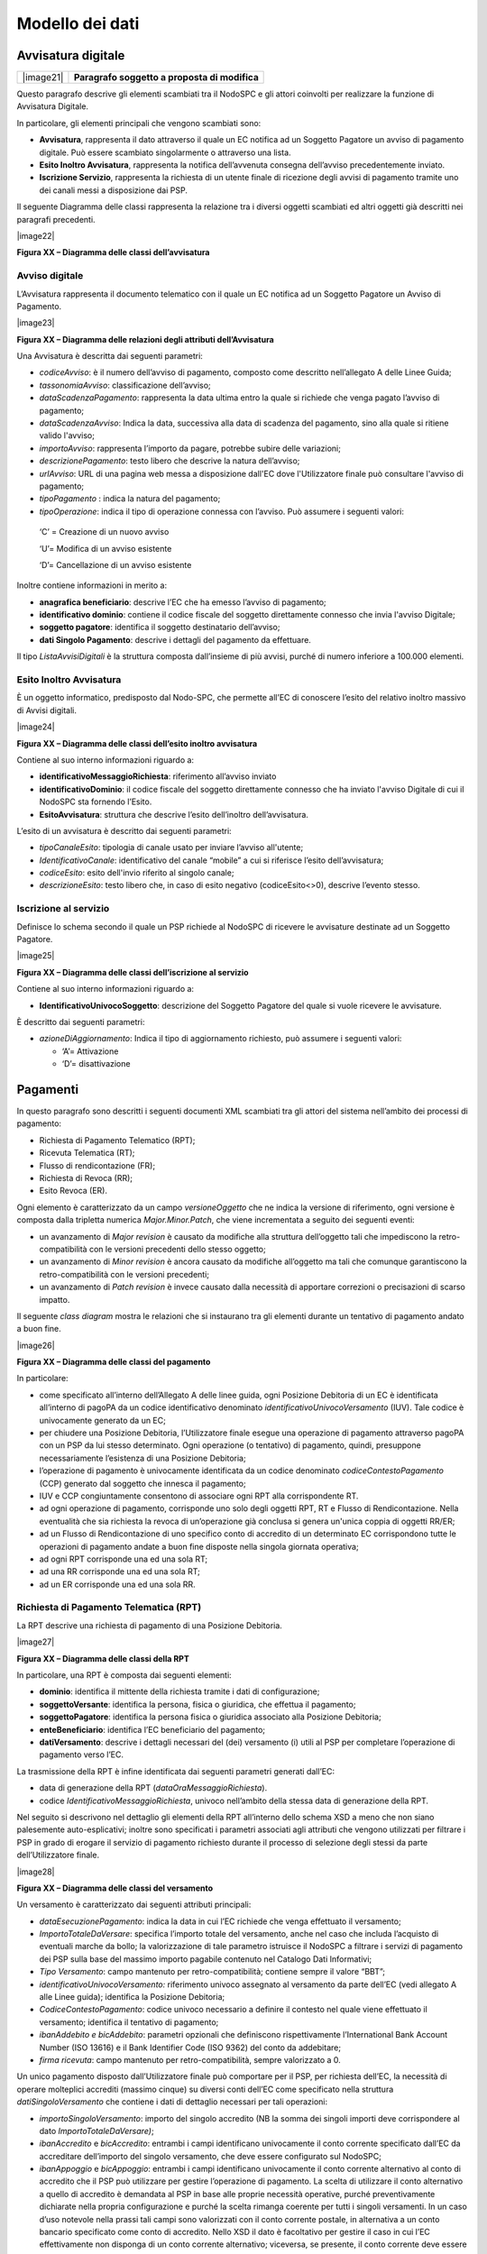 
Modello dei dati
=================

Avvisatura digitale
-------------------

+-----------+-----------------------------------------------+
| |image21| | **Paragrafo soggetto a proposta di modifica** |
+-----------+-----------------------------------------------+

Questo paragrafo descrive gli elementi scambiati tra il NodoSPC e gli attori coinvolti per realizzare la funzione di Avvisatura Digitale.

In particolare, gli elementi principali che vengono scambiati sono:

-  **Avvisatura**, rappresenta il dato attraverso il quale un EC notifica ad un Soggetto Pagatore un avviso di pagamento digitale. Può essere
   scambiato singolarmente o attraverso una lista.

-  **Esito Inoltro Avvisatura**, rappresenta la notifica dell’avvenuta consegna dell’avviso precedentemente inviato.

-  **Iscrizione Servizio**, rappresenta la richiesta di un utente finale di ricezione degli avvisi di pagamento tramite uno dei canali messi a
   disposizione dai PSP.

Il seguente Diagramma delle classi rappresenta la relazione tra i diversi oggetti scambiati ed altri oggetti già descritti nei paragrafi precedenti.

|image22|

**Figura XX – Diagramma delle classi dell’avvisatura**

Avviso digitale
~~~~~~~~~~~~~~~

L’Avvisatura rappresenta il documento telematico con il quale un EC notifica ad un Soggetto Pagatore un Avviso di Pagamento.

|image23|

**Figura XX – Diagramma delle relazioni degli attributi dell’Avvisatura**

Una Avvisatura è descritta dai seguenti parametri:

-  *codiceAvviso*: è il numero dell’avviso di pagamento, composto come descritto nell’allegato A delle Linee Guida;

-  *tassonomiaAvviso*: classificazione dell’avviso;

-  *dataScadenzaPagamento*: rappresenta la data ultima entro la quale si richiede che venga pagato l’avviso di pagamento;

-  *dataScadenzaAvviso*: Indica la data, successiva alla data di scadenza del pagamento, sino alla quale si ritiene valido l'avviso;

-  *importoAvviso*: rappresenta l’importo da pagare, potrebbe subire delle variazioni;

-  *descrizionePagamento*: testo libero che descrive la natura dell’avviso;

-  *urlAvviso*: URL di una pagina web messa a disposizione dall'EC dove l'Utilizzatore finale può consultare l'avviso di pagamento;

-  *tipoPagamento* : indica la natura del pagamento;

-  *tipoOperazione*: indica il tipo di operazione connessa con l’avviso. Può assumere i seguenti valori:

..

   ‘C’ = Creazione di un nuovo avviso

   ‘U’= Modifica di un avviso esistente

   ‘D’= Cancellazione di un avviso esistente

Inoltre contiene informazioni in merito a:

-  **anagrafica beneficiario**: descrive l’EC che ha emesso l’avviso di pagamento;

-  **identificativo dominio**: contiene il codice fiscale del soggetto direttamente connesso che invia l'avviso Digitale;

-  **soggetto pagatore**: identifica il soggetto destinatario dell’avviso;

-  **dati Singolo Pagamento**: descrive i dettagli del pagamento da effettuare.

Il tipo *ListaAvvisiDigitali* è la struttura composta dall’insieme di più avvisi, purché di numero inferiore a 100.000 elementi.

Esito Inoltro Avvisatura
~~~~~~~~~~~~~~~~~~~~~~~~

È un oggetto informatico, predisposto dal Nodo-SPC, che permette all’EC di conoscere l’esito del relativo inoltro massivo di Avvisi digitali.

|image24|

**Figura XX – Diagramma delle classi dell’esito inoltro avvisatura**

Contiene al suo interno informazioni riguardo a:

-  **identificativoMessaggioRichiesta**: riferimento all’avviso inviato

-  **identificativoDominio**: il codice fiscale del soggetto direttamente connesso che ha inviato l'avviso Digitale di cui il NodoSPC sta fornendo
   l’Esito.

-  **EsitoAvvisatura**: struttura che descrive l’esito dell’inoltro dell’avvisatura.

L’esito di un avvisatura è descritto dai seguenti parametri:

-  *tipoCanaleEsito*: tipologia di canale usato per inviare l’avviso all'utente;

-  *IdentificativoCanale*: identificativo del canale “mobile” a cui si riferisce l’esito dell’avvisatura;

-  *codiceEsito*: esito dell'invio riferito al singolo canale;

-  *descrizioneEsito*: testo libero che, in caso di esito negativo (codiceEsito<>0), descrive l’evento stesso.

Iscrizione al servizio
~~~~~~~~~~~~~~~~~~~~~~

Definisce lo schema secondo il quale un PSP richiede al NodoSPC di ricevere le avvisature destinate ad un Soggetto Pagatore.

|image25|

**Figura XX – Diagramma delle classi dell’iscrizione al servizio**

Contiene al suo interno informazioni riguardo a:

-  **IdentificativoUnivocoSoggetto**: descrizione del Soggetto Pagatore del quale si vuole ricevere le avvisature.

È descritto dai seguenti parametri:

-  *azioneDiAggiornamento*: Indica il tipo di aggiornamento richiesto, può assumere i seguenti valori:

   -  ‘A’= Attivazione

   -  ‘D’= disattivazione

Pagamenti
----------

In questo paragrafo sono descritti i seguenti documenti XML scambiati tra gli attori del sistema nell’ambito dei processi di pagamento:

-  Richiesta di Pagamento Telematico (RPT);

-  Ricevuta Telematica (RT);

-  Flusso di rendicontazione (FR);

-  Richiesta di Revoca (RR);

-  Esito Revoca (ER).

Ogni elemento è caratterizzato da un campo *versioneOggetto* che ne indica la versione di riferimento, ogni versione è composta dalla tripletta
numerica *Major.Minor.Patch*, che viene incrementata a seguito dei seguenti eventi:

-  un avanzamento di *Major revision* è causato da modifiche alla struttura dell’oggetto tali che impediscono la retro-compatibilità con le versioni
   precedenti dello stesso oggetto;

-  un avanzamento di *Minor revision* è ancora causato da modifiche all’oggetto ma tali che comunque garantiscono la retro-compatibilità con le
   versioni precedenti;

-  un avanzamento di *Patch revision* è invece causato dalla necessità di apportare correzioni o precisazioni di scarso impatto.

Il seguente *class diagram* mostra le relazioni che si instaurano tra gli elementi durante un tentativo di pagamento andato a buon fine.

|image26|

**Figura XX – Diagramma delle classi del pagamento**

In particolare:

-  come specificato all’interno dell’Allegato A delle linee guida, ogni Posizione Debitoria di un EC è identificata all’interno di pagoPA da un codice
   identificativo denominato *identificativoUnivocoVersamento* (IUV). Tale codice è univocamente generato da un EC;

-  per chiudere una Posizione Debitoria, l’Utilizzatore finale esegue una operazione di pagamento attraverso pagoPA con un PSP da lui stesso
   determinato. Ogni operazione (o tentativo) di pagamento, quindi, presuppone necessariamente l’esistenza di una Posizione Debitoria;

-  l’operazione di pagamento è univocamente identificata da un codice denominato *codiceContestoPagamento* (CCP) generato dal soggetto che innesca il
   pagamento;

-  IUV e CCP congiuntamente consentono di associare ogni RPT alla corrispondente RT.

-  ad ogni operazione di pagamento, corrisponde uno solo degli oggetti RPT, RT e Flusso di Rendicontazione. Nella eventualità che sia richiesta la
   revoca di un’operazione già conclusa si genera un'unica coppia di oggetti RR/ER;

-  ad un Flusso di Rendicontazione di uno specifico conto di accredito di un determinato EC corrispondono tutte le operazioni di pagamento andate a
   buon fine disposte nella singola giornata operativa;

-  ad ogni RPT corrisponde una ed una sola RT;

-  ad una RR corrisponde una ed una sola RT;

-  ad un ER corrisponde una ed una sola RR.

Richiesta di Pagamento Telematica (RPT)
~~~~~~~~~~~~~~~~~~~~~~~~~~~~~~~~~~~~~~~

La RPT descrive una richiesta di pagamento di una Posizione Debitoria.

|image27|

**Figura XX – Diagramma delle classi della RPT**

In particolare, una RPT è composta dai seguenti elementi:

-  **dominio**: identifica il mittente della richiesta tramite i dati di configurazione;

-  **soggettoVersante**: identifica la persona, fisica o giuridica, che effettua il pagamento;

-  **soggettoPagatore**: identifica la persona fisica o giuridica associato alla Posizione Debitoria;

-  **enteBeneficiario**: identifica l’EC beneficiario del pagamento;

-  **datiVersamento**: descrive i dettagli necessari del (dei) versamento (i) utili al PSP per completare l’operazione di pagamento verso l’EC.

La trasmissione della RPT è infine identificata dai seguenti parametri generati dall’EC:

-  data di generazione della RPT (*dataOraMessaggioRichiesta*).

-  codice *IdentificativoMessaggioRichiesta*, univoco nell’ambito della stessa data di generazione della RPT.

Nel seguito si descrivono nel dettaglio gli elementi della RPT all’interno dello schema XSD a meno che non siano palesemente auto-esplicativi; inoltre
sono specificati i parametri associati agli attributi che vengono utilizzati per filtrare i PSP in grado di erogare il servizio di pagamento richiesto
durante il processo di selezione degli stessi da parte dell’Utilizzatore finale.

|image28|

**Figura XX – Diagramma delle classi del versamento**

Un versamento è caratterizzato dai seguenti attributi principali:

-  *dataEsecuzionePagamento*: indica la data in cui l’EC richiede che venga effettuato il versamento;

-  *ImportoTotaleDaVersare*: specifica l’importo totale del versamento, anche nel caso che includa l’acquisto di eventuali marche da bollo; la
   valorizzazione di tale parametro istruisce il NodoSPC a filtrare i servizi di pagamento dei PSP sulla base del massimo importo pagabile contenuto
   nel Catalogo Dati Informativi;

-  *Tipo Versamento*: campo mantenuto per retro-compatibilità; contiene sempre il valore “BBT”;

-  *identificativoUnivocoVersamento:* riferimento univoco assegnato al versamento da parte dell’EC (vedi allegato A alle Linee guida); identifica la
   Posizione Debitoria;

-  *CodiceContestoPagamento*: codice univoco necessario a definire il contesto nel quale viene effettuato il versamento; identifica il tentativo di
   pagamento;

-  *ibanAddebito e bicAddebito*: parametri opzionali che definiscono rispettivamente l’International Bank Account Number (ISO 13616) e il Bank
   Identifier Code (ISO 9362) del conto da addebitare;

-  *firma ricevuta*: campo mantenuto per retro-compatibilità, sempre valorizzato a 0.

Un unico pagamento disposto dall’Utilizzatore finale può comportare per il PSP, per richiesta dell’EC, la necessità di operare molteplici accrediti
(massimo cinque) su diversi conti dell’EC come specificato nella struttura *datiSingoloVersamento* che contiene i dati di dettaglio necessari per tali
operazioni:

-  *importoSingoloVersamento*: importo del singolo accredito (NB la somma dei singoli importi deve corrispondere al dato *ImportoTotaleDaVersare)*;

-  *ibanAccredito* e *bicAccredito*: entrambi i campi identificano univocamente il conto corrente specificato dall’EC da accreditare dell’importo del
   singolo versamento, che deve essere configurato sul NodoSPC;

-  *ibanAppoggio* e *bicAppoggio*: entrambi i campi identificano univocamente il conto corrente alternativo al conto di accredito che il PSP può
   utilizzare per gestire l’operazione di pagamento. La scelta di utilizzare il conto alternativo a quello di accredito è demandata al PSP in base
   alle proprie necessità operative, purché preventivamente dichiarate nella propria configurazione e purché la scelta rimanga coerente per tutti i
   singoli versamenti. In un caso d’uso notevole nella prassi tali campi sono valorizzati con il conto corrente postale, in alternativa a un conto
   bancario specificato come conto di accredito. Nello XSD il dato è facoltativo per gestire il caso in cui l’EC effettivamente non disponga di un
   conto corrente alternativo; viceversa, se presente, il conto corrente deve essere configurato sul NodoSPC;

-  *causaleVersamento*: rappresenta la descrizione estesa della causale del versamento che deve essere conforme a quanto indicato nella Sezione I
   dell’Allegato A alle Linee guida;

-  *datiSpecificiRiscossione*: rappresenta l’indicazione dell’imputazione della specifica entrata per esporre la natura contabile del pagamento,
   specificando il tipo e codice contabilità.

Richiesta di acquisto Marca da Bollo Digitale
~~~~~~~~~~~~~~~~~~~~~~~~~~~~~~~~~~~~~~~~~~~~~

L’EC può consentire all’Utilizzatore finale, con un unico versamento, il contestuale acquisto di uno o più Marche da bollo digitali, con le modalità
previste dall’Agenzia per le Entrate. A tal fine è necessario che almeno un singolo versamento contenga i seguenti campi:

-  *tipoBollo*: contiene uno dei tipi di Marca da Bollo Digitale per i quali l’Agenzia per le Entrate consente l’acquisto tramite pagoPA. A ogni tipo
   di bollo è associato un costo che deve essere coerente con il valore del campo *importoSingoloVersamento*;

-  *hashDocumento*: contiene l’impronta informatica (*digest*) del documento digitale a cui è associata la Marca da Bollo Digitale. L’algoritmo di
   *hash* da utilizzare per produrre l’impronta è lo SHA-256. La stringa di 256 bit (32 ottetti) risultato di tale algoritmo deve essere convertita in
   base64;

-  *provinciaResidenza*: sigla automobilistica della provincia di residenza del soggetto pagatore.

La valorizzazione della presente struttura dati istruisce il NodoSPC a rendere disponibili all’Utilizzatore finale, durante il processo di selezione
dei PSP, quelli convenzionati con l’Agenzia delle Entrate per l’acquisto della Marca da Bollo Digitale (sistema @e.bollo).

Ricevuta Telematica (RT)
~~~~~~~~~~~~~~~~~~~~~~~~

La RT restituisce all’EC il documento che conclude il flusso innescato da una richiesta di pagamento (RPT) ed attesta, qualora l’esito sia positivo,
l’esecuzione del versamento e la chiusura della Posizione Debitoria.

|image29|

**Figura XX – Diagramma delle classi della RT**

Questi sono i principali elementi:

-  **dominio**: identifica il mittente della richiesta tramite i dati di configurazione;

-  **soggettoVersante**: identifica la persona fisica o giuridica che effettua le operazioni di versamento;

-  **soggettoPagatore**: identifica la persona fisica o giuridica a cui è intestata la posizione debitoria;

-  **istitutoAttestante**: descrive il Prestatore di Servizi di Pagamento utilizzato per le operazioni

-  **enteBeneficiario**: identifica l’EC destinatario del pagamento l’EC che richiesto l’acquisto della Marca da Bollo Digitale;

-  **datiPagamento**: descrive il dettaglio del pagamento effettuato (con esito).

La trasmissione della RT è infine identificata dai seguenti parametri generati dal PSP:

-  *dataOraMessaggioRicevuta*: indica la data e l’ora del pagamento, liberatoria per l’Utilizzatore finale. Corrisponde con la data e ora del
   pagamento indicata dal PSP nell’attestazione.

-  *riferimentoMessaggioRichiesta*: nella generazione di una RT il PSP deve settare tale campo in modo che sia identico al campo
   *identificativoMessaggioRichiest*\ a della univoca RPT di riferimento.

Richiesta di revoca (RR)
~~~~~~~~~~~~~~~~~~~~~~~~

La RR contiene tutte le informazioni necessarie per gestire sia la revoca che lo storno di un pagamento, definiti in sezione II.

|image30|

**Figura XX – Diagramma delle classi della Richiesta di Revoca**

In particolare, la RR è composta dai seguenti elementi:

-  **dominio**: identifica il mittente della richiesta tramite i dati di configurazione;

-  **soggettoVersante**: identifica la persona fisica o giuridica che ha effettuato le operazioni di versamento;

-  **soggettoPagatore**: identifica la persona fisica o giuridica a cui è riferita la Posizione Debitoria di cui è richiesto il *rollback*;

-  **istitutoAttestante**: descrive il Prestatore di Servizi di Pagamento che ha emesso a RT e che ne richiede la revoca;

-  **datiRevoca**: descrive il dettaglio dell’operazione di revoca.

Esito Della Revoca (ER)
~~~~~~~~~~~~~~~~~~~~~~~

La ER descrive l’esito di una RR di un pagamento effettuato.

|C:\Users\mogi\AppData\Local\Microsoft\Windows\INetCache\Content.Outlook\2QI8WBLX\cd_ES.png|

**Figura XX – Diagramma delle classi dell’Esito della Revoca**

In particolare la ER è composta dai seguenti elementi:

-  **dominio**: identifica il mittente della richiesta tramite i dati di configurazione;

-  **soggettoVersante**: identifica la persona fisica o giuridica che ha effettuato le operazioni di versamento;

-  **soggettoPagatore**: identifica la persona fisica o giuridica a cui è riferita la Posizione Debitoria di cui è richiesto il *rollback*;

-  **istitutoAttestante**: descrive il Prestatore di Servizi di Pagamento che ha emesso a RT e che ne richiede la revoca;

-  **datiRevoca**: descrive il dettaglio dell’operazione di revoca.

-  **riferimento**: insieme dei campi che identificano la RR effettuata.

Flusso di rendicontazione (FR)
~~~~~~~~~~~~~~~~~~~~~~~~~~~~~~

Il FR referenzia i singoli pagamenti accreditati tramite bonifico cumulativo di un conto corrente dell’EC, conformemente a quanto stabilito
nell’Allegato A delle Linee Guida.

Le informazioni che devono essere messe a disposizione dell'EC sono organizzate in flussi omogenei di dati e devono essere rese disponibili ai
soggetti interessati a cura del PSP che ha effettuato l’operazione di accredito. Il FR deve essere reso disponibile all’EC nella giornata successiva a
quella durante la quale è stato disposto il bonifico (D+2).

|image32|

**Figura XX – Diagramma delle classi del Flusso di Rendicontazione**

In particolare, il FR è identificato dai seguenti parametri:

-  *identificativoFlusso*: riferimento al componente <idFlusso> della causale del SEPA Credit Transfer di Riversamento (dato “Unstructured Remittance
   Information” – attributo AT-05)

-  *identificativoUnivocoRegolamento*: identificativo assegnato dal PSP all’operazione di trasferimento fondi, che può alternativamente essere così
   valorizzato:

   -  Transaction Reference Number (TRN, attributo AT-43 Originator Bank’s Reference), qualora il PSP, al momento della generazione del flusso di
      riversamento, disponga di tale dato;

   -  EndToEndId (attributo AT-41 Originator’s Reference): identificativo univoco assegnato dal PSP, nel caso in cui al momento della generazione del
      flusso di riversamento non sia disponibile il TRN;

-  *istitutoMittente*: struttura che identifica il PSP mittente che genera il FR;

-  *istitutoRicevente*: identifica l’EC destinatario del flusso;

-  *datiSingoloPagamento*: struttura che riporta la distinta dei versamenti cumulati all’interno del flusso SCT; ciascun versamento viene messo in
   relazione con i seguenti elementi:

   -  la Posizione Debitoria, attraverso l’\ *identificativoUnivocoVersamento* (IUV);

   -  le RT prodotte dal PSP, attraverso l’\ *identificativoUnivocoRiscossione* (IUR) ed eventualmente l’\ *indiceDatiSingoloPagamento* che specifica
      l’indice (numero d’ordine) nella lista di versamenti all’interno della RT.

.. _giornale-degli-eventi-1:

Giornale degli eventi
---------------------

Il Giornale degli Eventi (GDE) ha l’obiettivo di consentire la tracciabilità di ogni operazione di pagamento (andata a buon fine o abortita) per il
tramite del NodoSPC.

L'operazione di pagamento si sviluppa mediante la cooperazione applicativa tra sistemi diversi degli EC, del NodoSPC e dei PSP. È quindi necessario,
per ricostruire il processo complessivo, che ognuno dei sistemi interessati dal pagamento telematico si doti di funzioni specifiche per registrare in
modo standardizzato i passaggi principali del trattamento dell'operazione di pagamento. Gli eventi di ingresso e di uscita dal sistema, ovvero le
attività che comportano l’attraversamento di una interfaccia, sono punti cardine da tracciare obbligatoriamente. Sul Giornale degli Eventi si devono
altresì annotare i cambi di stato intermedi significativi per il sistema pagoPA.

Le tracce registrate dai singoli sistemi, in caso di richiesta di verifica, devono poter essere tempestivamente estratte, inviate al Tavolo Operativo
presidiato dal NodoSPC in modo da essere confrontate con le analoghe informazioni prodotte da tutti i sistemi di collaborazione coinvolti
nell’operazione in esame.

Ai fini del confronto sono state individuate tre aree di interesse da monitorare per poter tracciare un pagamento e risolvere eventuali anomalie:

-  i messaggi scambiati tramite le interfacce esterne (SOAP/http/SFTP);

-  gli oggetti scambiati durante un pagamento (RPT, RT, ecc.);

-  le operazioni interne più significative (rappresentate nei capitoli successivi all’interno della presente sezione dalle operazioni associate e
   descritte per i diversi attori).

Nella tabella **Tabella** sottostante sono indicate le informazioni e le specifiche di rappresentazione dei dati che i soggetti appartenenti al
Dominio sono tenuti a fornire per le verifiche di cui sopra. Questi dati sono altresì le informazioni "minime" da archiviare nel Giornale degli
Eventi. Tali informazioni devono essere memorizzate presso le strutture che scambiano le informazioni (EC, PSP, Intermediari tecnologici, NodoSPC) e
devono essere accessibili a richiesta, nei formati che saranno concordati.

+------------------------+------------------------+------------------------+------------------------+------------------------+------------------------+
| Dato                   | Liv                    | Genere                 | Occ                    | Len                    | Contenuto              |
+========================+========================+========================+========================+========================+========================+
|    dataOraEvento       | 1                      | an                     | 1..1                   | 19                     | Indica la data e l’ora |
|                        |                        |                        |                        |                        | dell’evento secondo il |
|                        |                        |                        |                        |                        | formato ISO 8601, alla |
|                        |                        |                        |                        |                        | risoluzione del        |
|                        |                        |                        |                        |                        | millisecondo e sempre  |
|                        |                        |                        |                        |                        | riferito al GMT.       |
|                        |                        |                        |                        |                        | Formato                |
|                        |                        |                        |                        |                        |                        |
|                        |                        |                        |                        |                        | **[YYYY]-[MM]-[DD]T[hh |
|                        |                        |                        |                        |                        | ]:[mm]:[ss.sss]**      |
+------------------------+------------------------+------------------------+------------------------+------------------------+------------------------+
|    identificativoDomin | 1                      | an                     | 1..1                   | 1..35                  | Campo alfanumerico     |
| io                     |                        |                        |                        |                        | contenente il codice   |
|                        |                        |                        |                        |                        | fiscale dell’EC che    |
|                        |                        |                        |                        |                        | invia la richiesta di  |
|                        |                        |                        |                        |                        | pagamento.             |
+------------------------+------------------------+------------------------+------------------------+------------------------+------------------------+
|    identificativoUnivo | 1                      | an                     | 1..1                   | 1..35                  | Riferimento univoco    |
| coVersamento           |                        |                        |                        |                        | assegnato al pagamento |
|                        |                        |                        |                        |                        | dall’ente beneficiario |
|                        |                        |                        |                        |                        | e presente nel         |
|                        |                        |                        |                        |                        | messaggio che ha       |
|                        |                        |                        |                        |                        | originato l’evento.    |
+------------------------+------------------------+------------------------+------------------------+------------------------+------------------------+
|    codiceContestoPagam | 1                      | an                     | 1..1                   | 1..35                  | Codice univoco         |
| ento                   |                        |                        |                        |                        | necessario a definire  |
|                        |                        |                        |                        |                        | il contesto nel quale  |
|                        |                        |                        |                        |                        | viene effettuato il    |
|                        |                        |                        |                        |                        | versamento presente    |
|                        |                        |                        |                        |                        | nel messaggio che ha   |
|                        |                        |                        |                        |                        | originato l’evento.    |
+------------------------+------------------------+------------------------+------------------------+------------------------+------------------------+
|    identificativoPrest | 1                      | an                     | 1..1                   | 1..35                  | identificativo del PSP |
| atoreServiziPagamento  |                        |                        |                        |                        | univoco nel Dominio    |
|                        |                        |                        |                        |                        | scelto                 |
|                        |                        |                        |                        |                        | dall’utilizzatore      |
|                        |                        |                        |                        |                        | finale e/o dall’EC     |
+------------------------+------------------------+------------------------+------------------------+------------------------+------------------------+
|    tipoVersamento      | 1                      | an                     | 0..1                   | 1..35                  | Forma tecnica di       |
|                        |                        |                        |                        |                        | pagamento presente nel |
|                        |                        |                        |                        |                        | messaggio che ha       |
|                        |                        |                        |                        |                        | originato l’evento.    |
+------------------------+------------------------+------------------------+------------------------+------------------------+------------------------+
|    componente          | 1                      | an                     | 1..1                   | 1..35                  | Sistema o sottosistema |
|                        |                        |                        |                        |                        | che ha generato        |
|                        |                        |                        |                        |                        | l’evento (es. FESP,    |
|                        |                        |                        |                        |                        | WFESP)                 |
+------------------------+------------------------+------------------------+------------------------+------------------------+------------------------+
|    categoriaEvento     | 1                      | an                     | 1..1                   | 1..35                  | INTERNO/INTERFACCIA,   |
|                        |                        |                        |                        |                        | indica se l'evento     |
|                        |                        |                        |                        |                        | tracciato è relativo   |
|                        |                        |                        |                        |                        | un'operazione di       |
|                        |                        |                        |                        |                        | interfaccia con altri  |
|                        |                        |                        |                        |                        | sistemi oppure se      |
|                        |                        |                        |                        |                        | rappresenta            |
|                        |                        |                        |                        |                        | un'operazione interna  |
|                        |                        |                        |                        |                        | (es. cambio di stato)  |
|                        |                        |                        |                        |                        | al proprio sistema     |
+------------------------+------------------------+------------------------+------------------------+------------------------+------------------------+
|    tipoEvento          | 1                      | an                     | 1..1                   | 1..35                  | Identificativo del     |
|                        |                        |                        |                        |                        | tipo di evento. Nel    |
|                        |                        |                        |                        |                        | caso di interazioni    |
|                        |                        |                        |                        |                        | SOAP è il nome del     |
|                        |                        |                        |                        |                        | metodo SOAP.           |
+------------------------+------------------------+------------------------+------------------------+------------------------+------------------------+
|    sottoTipoEvento     | 1                      | an                     | 1..1                   | 1..35                  | Nel caso di            |
|                        |                        |                        |                        |                        | interazioni SOAP       |
|                        |                        |                        |                        |                        | sincrone assume i      |
|                        |                        |                        |                        |                        | valori req/rsp per     |
|                        |                        |                        |                        |                        | indicare               |
|                        |                        |                        |                        |                        | rispettivamente SOAP   |
|                        |                        |                        |                        |                        | *Request* e SOAP       |
|                        |                        |                        |                        |                        | *Response*.            |
+------------------------+------------------------+------------------------+------------------------+------------------------+------------------------+
|    identificativoFruit | 1                      | an                     | 1..1                   | 1..35                  | Nel caso di eventi di  |
| ore                    |                        |                        |                        |                        | tipo INTERFACCIA si    |
|                        |                        |                        |                        |                        | deve utilizzare        |
|                        |                        |                        |                        |                        | l’Identificativo del   |
|                        |                        |                        |                        |                        | sistema del Soggetto   |
|                        |                        |                        |                        |                        | richiedente            |
|                        |                        |                        |                        |                        | nell’ambito del        |
|                        |                        |                        |                        |                        | Dominio.               |
|                        |                        |                        |                        |                        |                        |
|                        |                        |                        |                        |                        | (Es.                   |
|                        |                        |                        |                        |                        | *identificativoStazion |
|                        |                        |                        |                        |                        | eIntermediarioPA*      |
|                        |                        |                        |                        |                        | nel caso della         |
|                        |                        |                        |                        |                        | *nodoInviaRPT*)        |
|                        |                        |                        |                        |                        |                        |
|                        |                        |                        |                        |                        | Nel caso di eventi di  |
|                        |                        |                        |                        |                        | tipo INTERNO, si può   |
|                        |                        |                        |                        |                        | utilizzare un nome di  |
|                        |                        |                        |                        |                        | componente o sotto     |
|                        |                        |                        |                        |                        | componente che genera  |
|                        |                        |                        |                        |                        | l’evento.              |
+------------------------+------------------------+------------------------+------------------------+------------------------+------------------------+
|    identificativoEroga | 1                      | an                     | 1..1                   | 1..35                  | Nel caso di eventi di  |
| tore                   |                        |                        |                        |                        | tipo INTERFACCIA si    |
|                        |                        |                        |                        |                        | deve utilizzare        |
|                        |                        |                        |                        |                        | l’Identificativo del   |
|                        |                        |                        |                        |                        | sistema del Soggetto   |
|                        |                        |                        |                        |                        | rispondente            |
|                        |                        |                        |                        |                        | nell’ambito del        |
|                        |                        |                        |                        |                        | Dominio.               |
|                        |                        |                        |                        |                        |                        |
|                        |                        |                        |                        |                        | (Es.                   |
|                        |                        |                        |                        |                        | “NodoDeiPagamentiSPC”  |
|                        |                        |                        |                        |                        | nel caso della         |
|                        |                        |                        |                        |                        | *nodoInviaRPT*)        |
|                        |                        |                        |                        |                        |                        |
|                        |                        |                        |                        |                        | Nel caso di eventi di  |
|                        |                        |                        |                        |                        | tipo INTERNO, si può   |
|                        |                        |                        |                        |                        | utilizzare un nome di  |
|                        |                        |                        |                        |                        | componente o sotto     |
|                        |                        |                        |                        |                        | componente che         |
|                        |                        |                        |                        |                        | processa l’evento. Per |
|                        |                        |                        |                        |                        | quest’ultima tipologia |
|                        |                        |                        |                        |                        | il valore può          |
|                        |                        |                        |                        |                        | coincidere con         |
|                        |                        |                        |                        |                        | l’\ *identificativoFru |
|                        |                        |                        |                        |                        | itore*,                |
|                        |                        |                        |                        |                        | qualora non vi sia un  |
|                        |                        |                        |                        |                        | componente che         |
|                        |                        |                        |                        |                        | risponde all’evento    |
|                        |                        |                        |                        |                        | stesso.                |
+------------------------+------------------------+------------------------+------------------------+------------------------+------------------------+
|    identificativoStazi | 1                      | an                     | 0..1                   | 1..35                  | identificativo della   |
| oneIntermediarioPA     |                        |                        |                        |                        | Stazione               |
|                        |                        |                        |                        |                        | dell’intermediario     |
|                        |                        |                        |                        |                        | dell’EC nel sistema    |
|                        |                        |                        |                        |                        | del NodoSPC, da cui è  |
|                        |                        |                        |                        |                        | transitata la RPT/RT.  |
+------------------------+------------------------+------------------------+------------------------+------------------------+------------------------+
|    canalePagamento     | 1                      | an                     | 0..1                   | 1..35                  | identificativo del     |
|                        |                        |                        |                        |                        | Canale del PSP nel     |
|                        |                        |                        |                        |                        | sistema del NodoSPC da |
|                        |                        |                        |                        |                        | cui è transitata/si    |
|                        |                        |                        |                        |                        | vuole far transitare   |
|                        |                        |                        |                        |                        | la RPT/RT.             |
+------------------------+------------------------+------------------------+------------------------+------------------------+------------------------+
|    parametriSpecificiI | 1                      | an                     | 0..1                   | 1..512                 | parametri specifici    |
| nterfaccia             |                        |                        |                        |                        | utilizzati             |
|                        |                        |                        |                        |                        | nell’interfaccia dal   |
|                        |                        |                        |                        |                        | PSP o dall’ECnel       |
|                        |                        |                        |                        |                        | modello di pagamento 1 |
|                        |                        |                        |                        |                        | o 3                    |
+------------------------+------------------------+------------------------+------------------------+------------------------+------------------------+
|    Esito               | 1                      | an                     | 0..1                   | 1..35                  | Campo opzionale in     |
|                        |                        |                        |                        |                        | base allo stato        |
|                        |                        |                        |                        |                        | dell’operazione al     |
|                        |                        |                        |                        |                        | momento della          |
|                        |                        |                        |                        |                        | registrazione          |
|                        |                        |                        |                        |                        | dell’evento.           |
|                        |                        |                        |                        |                        |                        |
|                        |                        |                        |                        |                        | **Obbligatorio nel     |
|                        |                        |                        |                        |                        | caso di richieste      |
|                        |                        |                        |                        |                        | SOAP.**                |
+------------------------+------------------------+------------------------+------------------------+------------------------+------------------------+

**Tabella** XX **- Informazioni "minime" da archiviare nel "Giornale degli Eventi "**

Il GDE dovrà contenere sia tutti gli eventi andati a buon fine, sia quelli abortiti fra cui quelli che hanno dato seguito ad un errore (evidenziando
la categoria dell’errore ricevuto).

Qualora alcune delle informazioni richieste non fossero disponibili per una data operazione, i corrispondenti campi dovranno essere comunque
valorizzati in uno dei due seguenti modi:

-  N/A: nel caso il valore del campo non sia applicabile al sistema pagoPA per l’operazione tracciata (es. *identificativoErogatore* per un evento
   interno);

-  UNKNOW, nel caso il campo sia applicabile, ma non sia stato possibile tracciare l’informazione richiesta.

Per quanto riguarda i PSP si precisa che deve essere sempre registrato, all’interno del Giornale degli Eventi, l’evento relativo alla generazione
della RT (indipendentemente dall’esito del relativo pagamento) così valorizzando i seguenti campi del giornale:

-  *categoriaEvento* a “INTERNO”;

-  *identificativoErogatore* a “GENERAZIONE-RT”.

Messaggi di errore
------------------

In caso di errori verificatisi nel colloquio tra i vari soggetti aderenti (EC e PSP) ed il NodoSPC, i relativi messaggi di errore vengono descritti
utilizzando la struttura **faultBean** mostrata nel seguente diagramma.

|https://www.plantuml.com/plantuml/img/LOv12eDG34JtEONxN49gwGKyGV2d4eZvaiHLyUxQebXdDJnumxIHvBbC2di6fOZcJOlcWycQ3w0Km1_eQk6ZzkbY8s3X65pcb6g0mIwaWDLb52DzNT8DdV89dtyZw_T4orRsFni0|

**Figura XX – Oggetto fauBean**

La struttura contiene i seguenti parametri:

-  *id*: identificativo del soggetto che emette l’errore, valorizzato con idDominio (nel caso di EC), identificativoPSP (nel caso di PSP) e da una
   costante “NodoDeiPagamentiSPC” nel caso di errore identificato da parte del NodoSPC;

-  *faultCode:* codice dell’errore, composto secondo il seguente formato:

..

   <erogatore>_<codice errore>

   Dove <erogatore> rappresenta il soggetto che ha emesso l’errore e può assumere i seguenti valori:

   PPT: errore emesso da NodoSPC;

   PAA: errore emesso da EC;

   CANALE: errore emesso da PSP.

-  *faultString*: specifica del codice dell’errore. Ogni soggetto emittente valorizza tale parametro sulla base delle indicazioni fornite nella
   tabella dei Codici di errore di seguito riportata.

-  *description:* descrizione aggiuntiva dell’errore impostata dal soggetto che emette l’errore. Nella emissione di un **faultCode** *PAA_SEMANTICA*
   (EC) o *CANALE_SEMANTICA* (PSP), i soggetti erogatori (EC o PSP) dovranno indicare nel presente dato lo specifico errore legato all’elaborazione
   dell’oggetto ricevuto. Nel caso in cui il NodoSPC trasmetta verso un soggetto un errore di Controparte con **faultCode** valorizzato, a seconda del
   caso, a *PPT_ERRORE_EMESSO_DA_PAA* o *PPT_CANALE_ERRORE,* il campo è valorizzato con l’errore emesso dalla Controparte.

-  *serial*: posizione dell’elemento nella lista a cui fa riferimento. Utile quando si fornisce un parametro in forma di vettore (ad esempio, nella
   primitiva **nodoInviaCarrelloRPT**). Nel caso in cui l'errore sia generato dall'EC o dal PSP, il dato riporta il valore del dato *faultBean.serial*
   impostato dall'EC o dal PSP;

-  *originalFaultCode:* codice dell’errore generato dalla Controparte. Non è presente se il soggetto che emette l’errore è il NodoSPC;

-  *originalFaultString:* specifica dell’errore generato dalla Controparte. Non è presente se il soggetto che emette l’errore è il NodoSPC;

-  *originalDescription*: descrizione aggiuntiva dell’errore generato dalla Controparte. Non è presente se il soggetto che emette l’errore è il
   NodoSPC.

La tabella sottostante riporta l’elenco dei codici di errore (*faultCode*) che i soggetti dovranno utilizzare al verificarsi delle condizioni di
errore (*faultString*).

+--------------------------------------------------------------------------+--------------------------------------------------------------------------+
| faultCode                                                                | faultString                                                              |
+==========================================================================+==========================================================================+
| *CANALE_AVVISO_DUPLICATO*                                                | Messaggio di *warning* per Avviso duplicato                              |
+--------------------------------------------------------------------------+--------------------------------------------------------------------------+
| *CANALE_BUSTA_ERRATA*                                                    | Messaggio dismesso                                                       |
+--------------------------------------------------------------------------+--------------------------------------------------------------------------+
| *CANALE_ER_DUPLICATA*                                                    | ER duplicata                                                             |
+--------------------------------------------------------------------------+--------------------------------------------------------------------------+
| *CANALE_FIRMA_SCONOSCIUTA*                                               | Messaggio dismesso                                                       |
+--------------------------------------------------------------------------+--------------------------------------------------------------------------+
| *CANALE_INDISPONIBILE*                                                   | Servizio non disponibile                                                 |
+--------------------------------------------------------------------------+--------------------------------------------------------------------------+
| *CANALE_RICHIEDENTE_ERRATO*                                              | Identificativo richiedente non valido                                    |
+--------------------------------------------------------------------------+--------------------------------------------------------------------------+
| *CANALE_RPT_DUPLICATA*                                                   | RPT duplicata.                                                           |
+--------------------------------------------------------------------------+--------------------------------------------------------------------------+
| *CANALE_RPT_RIFIUTATA*                                                   | RPT rifiutata                                                            |
+--------------------------------------------------------------------------+--------------------------------------------------------------------------+
| *CANALE_RPT_SCONOSCIUTA*                                                 | RPT sconosciuta                                                          |
+--------------------------------------------------------------------------+--------------------------------------------------------------------------+
| *CANALE_RT_NON_DISPONIBILE*                                              | RT non disponibile                                                       |
+--------------------------------------------------------------------------+--------------------------------------------------------------------------+
| *CANALE_RT_SCONOSCIUTA*                                                  | RT sconosciuta                                                           |
+--------------------------------------------------------------------------+--------------------------------------------------------------------------+
| *CANALE_SEMANTICA*                                                       | Errore semantico                                                         |
+--------------------------------------------------------------------------+--------------------------------------------------------------------------+
| *CANALE_SINTASSI_EXTRAXSD*                                               | Errore di sintassi extra XSD                                             |
+--------------------------------------------------------------------------+--------------------------------------------------------------------------+
| *CANALE_SINTASSI_XSD*                                                    | Errore di sintassi XSD                                                   |
+--------------------------------------------------------------------------+--------------------------------------------------------------------------+
| *CANALE_SYSTEM_ERROR*                                                    | Errore generico                                                          |
+--------------------------------------------------------------------------+--------------------------------------------------------------------------+
| *PAA_ATTIVA_RPT_IMPORTO_NON_VALIDO*                                      | L’importo del pagamento in attesa non è congruente con il dato indicato  |
|                                                                          | dal PSP                                                                  |
+--------------------------------------------------------------------------+--------------------------------------------------------------------------+
| *PAA_ER_DUPLICATA*                                                       | Esito Revoca duplicato                                                   |
+--------------------------------------------------------------------------+--------------------------------------------------------------------------+
| *PAA_ERRORE_FORMATO_BUSTA_FIRMATA*                                       | Formato busta di firma errato o non corrispondente al *tipoFirma*        |
+--------------------------------------------------------------------------+--------------------------------------------------------------------------+
| *PAA_FIRMA_ERRATA*                                                       | Errore di firma                                                          |
+--------------------------------------------------------------------------+--------------------------------------------------------------------------+
| *PAA_FIRMA_INDISPONIBILE*                                                | Impossibile firmare                                                      |
+--------------------------------------------------------------------------+--------------------------------------------------------------------------+
| *PAA_ID_DOMINIO_ERRATO*                                                  | La PAA non corrisponde al Dominio indicato                               |
+--------------------------------------------------------------------------+--------------------------------------------------------------------------+
| *PAA_ID_INTERMEDIARIO_ERRATO*                                            | Identificativo intermediario non corrispondente                          |
+--------------------------------------------------------------------------+--------------------------------------------------------------------------+
| *PAA_PAGAMENTO_ANNULLATO*                                                | Pagamento in attesa risulta annullato all’Ente Creditore                 |
+--------------------------------------------------------------------------+--------------------------------------------------------------------------+
| *PAA_PAGAMENTO_DUPLICATO*                                                | Pagamento in attesa risulta concluso all’Ente Creditore                  |
+--------------------------------------------------------------------------+--------------------------------------------------------------------------+
| *PAA_PAGAMENTO_IN_CORSO*                                                 | Pagamento in attesa risulta in corso all’Ente Creditore                  |
+--------------------------------------------------------------------------+--------------------------------------------------------------------------+
| *PAA_PAGAMENTO_SCADUTO*                                                  | Pagamento in attesa risulta scaduto all’Ente Creditore                   |
+--------------------------------------------------------------------------+--------------------------------------------------------------------------+
| *PAA_PAGAMENTO_SCONOSCIUTO*                                              | Pagamento in attesa risulta sconosciuto all’Ente Creditore               |
+--------------------------------------------------------------------------+--------------------------------------------------------------------------+
| *PAA_RPT_SCONOSCIUTA*                                                    | La RPT risulta sconosciuta                                               |
+--------------------------------------------------------------------------+--------------------------------------------------------------------------+
| *PAA_RT_DUPLICATA*                                                       | La RT è già stata accettata                                              |
+--------------------------------------------------------------------------+--------------------------------------------------------------------------+
| *PAA_RT_SCONOSCIUTA*                                                     | RT sconosciuta                                                           |
+--------------------------------------------------------------------------+--------------------------------------------------------------------------+
| *PAA_SEMANTICA*                                                          | Errore semantico                                                         |
+--------------------------------------------------------------------------+--------------------------------------------------------------------------+
| *PAA_SINTASSI_EXTRAXSD*                                                  | Errore di sintassi extra XSD                                             |
+--------------------------------------------------------------------------+--------------------------------------------------------------------------+
| *PAA_SINTASSI_XSD*                                                       | Errore di sintassi XSD                                                   |
+--------------------------------------------------------------------------+--------------------------------------------------------------------------+
| *PAA_STAZIONE_INT_ERRATA*                                                | Stazione intermediario non corrispondente                                |
+--------------------------------------------------------------------------+--------------------------------------------------------------------------+
| *PAA_SYSTEM_ERROR*                                                       | Errore generico                                                          |
+--------------------------------------------------------------------------+--------------------------------------------------------------------------+
| *PAA_TIPOFIRMA_SCONOSCIUTO*                                              | Il campo *tipoFirma* non corrisponde ad alcun valore previsto            |
+--------------------------------------------------------------------------+--------------------------------------------------------------------------+
| *PPT_AUTENTICAZIONE*                                                     | Errore di autenticazione                                                 |
+--------------------------------------------------------------------------+--------------------------------------------------------------------------+
| *PPT_AUTORIZZAZIONE*                                                     | Il richiedente non ha i diritti per l’operazione                         |
+--------------------------------------------------------------------------+--------------------------------------------------------------------------+
| *PPT_CANALE_DISABILITATO*                                                | Canale conosciuto ma disabilitato da configurazione                      |
+--------------------------------------------------------------------------+--------------------------------------------------------------------------+
| *PPT_CANALE_ERR_PARAM_PAG_IMM*                                           | Parametri restituiti dal Canale per identificare il pagamento non        |
|                                                                          | corretti                                                                 |
+--------------------------------------------------------------------------+--------------------------------------------------------------------------+
| *PPT_CANALE_ERRORE*                                                      | Errore restituito dal Canale                                             |
+--------------------------------------------------------------------------+--------------------------------------------------------------------------+
| *PPT_CANALE_ERRORE_RESPONSE*                                             | La *response* ricevuta dal Canale è vuota o non corretta sintatticamente |
|                                                                          | o semanticamente                                                         |
+--------------------------------------------------------------------------+--------------------------------------------------------------------------+
| *PPT_CANALE_INDISPONIBILE*                                               | Nessun Canale utilizzabile e abilitato                                   |
+--------------------------------------------------------------------------+--------------------------------------------------------------------------+
| *PPT_CANALE_IRRAGGIUNGIBILE*                                             | Errore di connessione verso il Canale                                    |
+--------------------------------------------------------------------------+--------------------------------------------------------------------------+
| *PPT_CANALE_NONRISOLVIBILE*                                              | Il Canale non è specificato, e nessun Canale risulta utilizzabile        |
|                                                                          | secondo configurazione                                                   |
+--------------------------------------------------------------------------+--------------------------------------------------------------------------+
| *PPT_CANALE_SCONOSCIUTO*                                                 | Canale sconosciuto                                                       |
+--------------------------------------------------------------------------+--------------------------------------------------------------------------+
| *PPT_CANALE_SERVIZIO_NONATTIVO*                                          | Il servizio applicativo del Canale non è attivo                          |
+--------------------------------------------------------------------------+--------------------------------------------------------------------------+
| *PPT_CANALE_TIMEOUT*                                                     | *Timeout* risposta dal Canale                                            |
+--------------------------------------------------------------------------+--------------------------------------------------------------------------+
| *PPT_CODIFICA_PSP_SCONOSCIUTA*                                           | Valore di codificaInfrastruttura PSP non censito                         |
+--------------------------------------------------------------------------+--------------------------------------------------------------------------+
| *PPT_DOMINIO_DISABILITATO*                                               | Dominio disabilitato                                                     |
+--------------------------------------------------------------------------+--------------------------------------------------------------------------+
| *PPT_DOMINIO_SCONOSCIUTO*                                                | *IdentificativoDominio* sconosciuto                                      |
+--------------------------------------------------------------------------+--------------------------------------------------------------------------+
| *PPT_ERRORE_EMESSO_DA_PAA*                                               | Errore restituito dall’Ente Creditore                                    |
+--------------------------------------------------------------------------+--------------------------------------------------------------------------+
| *PPT_ERRORE_FORMATO_BUSTA_FIRMATA*                                       | Formato busta di firma errato o non corrispondente al *tipoFirma*        |
+--------------------------------------------------------------------------+--------------------------------------------------------------------------+
| *PPT_FIRMA_INDISPONIBILE*                                                | Impossibile firmare                                                      |
+--------------------------------------------------------------------------+--------------------------------------------------------------------------+
| *PPT_IBAN_NON_CENSITO*                                                   | Il codice IBAN indicato dall’Ente Creditore non è presente nella lista   |
|                                                                          | degli IBAN comunicati al sistema pagoPA                                  |
+--------------------------------------------------------------------------+--------------------------------------------------------------------------+
| *PPT_ID_CARRELLO_DUPLICATO*                                              | Identificativo Carrello RPT duplicato                                    |
+--------------------------------------------------------------------------+--------------------------------------------------------------------------+
| *PPT_ID_FLUSSO_SCONOSCIUTO*                                              | Identificativo flusso sconosciuto                                        |
+--------------------------------------------------------------------------+--------------------------------------------------------------------------+
| *PPT_ISCRIZIONE_NON_PRESENTE*                                            | Iscrizione non presente in archivio                                      |
+--------------------------------------------------------------------------+--------------------------------------------------------------------------+
| *PPT_OPER_NON_REVOCABILE*                                                | Operazione non revocabile                                                |
+--------------------------------------------------------------------------+--------------------------------------------------------------------------+
| *PPT_OPER_NON_STORNABILE*                                                | Operazione non stornabile                                                |
+--------------------------------------------------------------------------+--------------------------------------------------------------------------+
| *PPT_PSP_DISABILITATO*                                                   | PSP conosciuto ma disabilitato da configurazione                         |
+--------------------------------------------------------------------------+--------------------------------------------------------------------------+
| *PPT_PSP_SCONOSCIUTO*                                                    | PSP sconosciuto                                                          |
+--------------------------------------------------------------------------+--------------------------------------------------------------------------+
| *PPT_RPT_DUPLICATA*                                                      | RPT duplicata                                                            |
+--------------------------------------------------------------------------+--------------------------------------------------------------------------+
| *PPT_RPT_NON_INOLTRABILE*                                                | La RPT richiesta e fornita dalla PA non può essere inoltrata in quanto   |
|                                                                          | non corretta formalmente                                                 |
+--------------------------------------------------------------------------+--------------------------------------------------------------------------+
| *PPT_RPT_SCONOSCIUTA*                                                    | RPT sconosciuta                                                          |
+--------------------------------------------------------------------------+--------------------------------------------------------------------------+
| *PPT_RT_DUPLICATA*                                                       | La RT inviata dal PSP è già stata inviata (RT *push*)                    |
+--------------------------------------------------------------------------+--------------------------------------------------------------------------+
| *PPT_RT_NONDISPONIBILE*                                                  | RT non ancora pronta                                                     |
+--------------------------------------------------------------------------+--------------------------------------------------------------------------+
| *PPT_RT_SCONOSCIUTA*                                                     | RT sconosciuta                                                           |
+--------------------------------------------------------------------------+--------------------------------------------------------------------------+
| *PPT_SEMANTICA*                                                          | Errore semantico                                                         |
+--------------------------------------------------------------------------+--------------------------------------------------------------------------+
| *PPT_SINTASSI_EXTRAXSD*                                                  | Errore di sintassi extra XSD                                             |
+--------------------------------------------------------------------------+--------------------------------------------------------------------------+
| *PPT_SINTASSI_XSD*                                                       | Errore di sintassi XSD                                                   |
+--------------------------------------------------------------------------+--------------------------------------------------------------------------+
| *PPT_STAZIONE_INT_PA_DISABILITATA*                                       | Stazione disabilitata                                                    |
+--------------------------------------------------------------------------+--------------------------------------------------------------------------+
| *PPT_STAZIONE_INT_PA_IRRAGGIUNGIBILE*                                    | Errore di connessione verso la Stazione                                  |
+--------------------------------------------------------------------------+--------------------------------------------------------------------------+
| *PPT_STAZIONE_INT_PA_SCONOSCIUTA*                                        | *IdentificativoStazioneRichiedente* sconosciuto                          |
+--------------------------------------------------------------------------+--------------------------------------------------------------------------+
| *PPT_STAZIONE_INT_PA_SERVIZIO_NONATTIVO*                                 | Il Servizio Applicativo della Stazione non è attivo                      |
+--------------------------------------------------------------------------+--------------------------------------------------------------------------+
| *PPT_SUPERAMENTOSOGLIA*                                                  | Una qualche soglia fissata per PPT è temporaneamente superata e la       |
|                                                                          | richiesta è quindi rifiutata                                             |
+--------------------------------------------------------------------------+--------------------------------------------------------------------------+
| *PPT_SYSTEM_ERROR*                                                       | Errore generico                                                          |
+--------------------------------------------------------------------------+--------------------------------------------------------------------------+
| *PPT_TIPOFIRMA_SCONOSCIUTO*                                              | Il campo *tipoFirma* non corrisponde ad alcun valore previsto            |
+--------------------------------------------------------------------------+--------------------------------------------------------------------------+
| *PPT_ULTERIORE_ISCRIZIONE*                                               | Ulteriore iscrizione precedentemente censita                             |
+--------------------------------------------------------------------------+--------------------------------------------------------------------------+
| *PPT_WISP_SESSIONE_SCONOSCIUTA*                                          | La tripletta *idDominio*\ +\ *keyPA*\ +\ *keyWISP* non corrisponde ad    |
|                                                                          | alcuna sessione memorizzata nella componente WISP                        |
+--------------------------------------------------------------------------+--------------------------------------------------------------------------+
| *PPT_WISP_TIMEOUT_RECUPERO_SCELTA*                                       | La tripletta *idDominio*\ +\ *keyPA*\ +\ *keyWISP* è relativa ad una     |
|                                                                          | scelta effettuata scaduta                                                |
+--------------------------------------------------------------------------+--------------------------------------------------------------------------+

**Tabella** XX **– Codici di errore**

Configurazione
--------------

In questo paragrafo vengono descritte tutte le informazioni necessarie al NodoSPC per configurare opportunamente gli attori ad esso connessi, ovvero
EC e PSP.

Per la comunicazione di tali informazioni il NodoSPC mette a disposizione l’applicazione *web* Portale delle Adesioni. Per ulteriori dettagli
consultare la Sezione IV.

Ente Creditore
~~~~~~~~~~~~~~

L’oggetto Ente Creditore viene identificato nel sistema attraverso il proprio codice fiscale (campo *idDominio*) e caratterizzato dai seguenti
attributi:

-  Descrizione dell’erogazione dei servizi;

-  Dettaglio di eventuali servizi disponibili per pagamento spontaneo disposto presso il PSP;

-  Dettaglio dei conti correnti di accredito e di appoggio incasso utilizzati.

Il documento che raccoglie la porzione pubblica di tali informazioni che deve essere resa disponibile alle controparti è raccolta nel documento
Tabella delle Controparti che il NodoSPC rende disponibile tramite primitive SOAP descritte fra le funzioni ausiliarie.

|image34|

**Figura XX – Diagramma delle classi per la configurazione di un EC**

PSP
~~~

L’oggetto PSP viene identificato nel sistema (campo *identificativoPSP*) attraverso il codice BIC oppure da un codice formato dalla concatenazione
della stringa “ABI” con il valore del codice ABI del PSP. (La scelta fra i due identificativi deve essere compiuta dal PSP al momento della prima
configurazione e è irreversibile). Ogni PSP è caratterizzato dalle seguenti proprietà:

-  specifica sulla pubblicazione delle informazioni;

-  dettaglio dei servizi di pagamento attivati (canali).

|image35|

**Figura XX – Diagramma delle classi per la configurazione di un PSP**

Il documento che raccoglie la porzione pubblica di tali informazioni che deve essere resa disponibile alle controparti EC è raccolta nel documento
InformativaPSP che il NodoSPC rende disponibile tramite primitive SOAP descritte fra le funzioni ausiliarie.

Inoltre, per la configurazione delle modalità di pagamento nel sistema pagoPA, il PSP produce il documento Catalogo Dati Informativi, come riportato
nella sezione IV.

 Pubblicazione
~~~~~~~~~~~~~~

All’interno di questa struttura, il PSP specifica gli attributi comuni a tutti i servizi di pagamento che rende disponibili sul sistema:

-  *dataPubblicazione*: data e ora relativa all’invio dell’ultimo aggiornamento delle informazioni;

-  *dataInizioValidita*: data e ora di inizio validità delle informazioni;

-  *urlInformazioniPSP*: indirizzo di una pagina web gestita dal PSP rivolta all’Utilizzatore finale per la divulgazione di informazioni specifiche
   relative ai servizi di pagamento resi disponibili;

-  *LogoPSP*: logotipo del PSP;

-  *stornoPagamento*: *flag* che indica la capacità tecnica di gestire il processo di storno di un pagamento.

-  *marcaBolloDigitale*: *flag* che individua un PSP convenzionato con l’Agenzia delle Entrate come rivenditore della Marca da bollo digitale
   attraverso il sistema *@e.bollo*.

Canale
~~~~~~

La struttura raccoglie tutte le informazioni relative a un servizio di pagamento messo a disposizione dal PSP sul sistema pagoPA:

-  *identificativoIntermediario*: identificativo dell’Intermediario del PSP che fornisce lo specifico accesso (Canale) al PSP per l'erogazione del
   servizio. L'intermediario può coincidere con il PSP stesso;

-  *identificativoCanale*: identificativo del canale attraverso il quale viene effettuata la transazione;

-  *TipoVersamento*: codice che identifica il tipo di versamento utilizzato dal canale;

+----------------------------------+--------+------------------------------------------------------------------------------+
| Tipo Versamento                  | Codice | Descrizione                                                                  |
+==================================+========+==============================================================================+
| Pagamento con Carta              | CP     | Il PSP è abilitato a gestire pagamenti con carta di credito o debito         |
+----------------------------------+--------+------------------------------------------------------------------------------+
| Pagamento mediante MyBank        | OBEP   | Il PSP è abilitato a gestire pagamenti MyBank on line                        |
+----------------------------------+--------+------------------------------------------------------------------------------+
| Pagamento attivato presso il PSP | PO     | Il PSP è abilitato a gestire pagamenti interfacciando l’Utilizzatore finale. |
+----------------------------------+--------+------------------------------------------------------------------------------+
| Pagamento mediate Poste Italiane | BP     | Canale che identifica un canale on line gestito da Poste Italiane            |
+----------------------------------+--------+------------------------------------------------------------------------------+

..

   **Tabella XXX – Tipi di versamento**

-  *modelloPagamento*: codice che identifica il modello di pagamento gestito dal canale; i calori utilizzabili sono elencati nella seguente
   tabella\ **.**

+-------------------------------------------------+-------------------------------------------------+-------------------------------------------------+
| Modello di pagamento                            | Codice                                          | Descrizione                                     |
+=================================================+=================================================+=================================================+
| Processo di pagamento con re indirizzamento     | 0                                               | Il PSP è abilitato a gestire pagamenti          |
| on-line                                         |                                                 | inizializzati dalla primitiva *nodoInviaRPT*    |
+-------------------------------------------------+-------------------------------------------------+-------------------------------------------------+
| Processo di pagamento con re indirizzamento     | 1                                               | Il PSP è abilitato a gestire pagamenti          |
| on-line tramite carrello                        |                                                 | inizializzati dalla primitiva                   |
|                                                 |                                                 | *nodoInviaCarrelloRPT*                          |
+-------------------------------------------------+-------------------------------------------------+-------------------------------------------------+
| Processo di pagamento con autorizzazione        | 2                                               | Il PSP è abilitato a gestire pagamenti con      |
| gestita dal PSP                                 |                                                 | autorizzazione differita                        |
+-------------------------------------------------+-------------------------------------------------+-------------------------------------------------+
| Processo di pagamento attivato presso il PSP    | 4                                               | Il PSP è abilitato ad inizializzare un processo |
|                                                 |                                                 | di pagamento                                    |
+-------------------------------------------------+-------------------------------------------------+-------------------------------------------------+

**Tabella XXX – Modelli di pagamento**

-  *priorità*: campo *boolean* mantenuto per retro-compatibilità da valorizzare a ‘false’;

-  *canaleApp*: indica se il canale in questione può essere inserito all’interno della categoria “Altri Metodi di Pagamento”;

-  *servizioAlleImprese*: campo *boolean* che indica se il servizio erogato dal PSP è destinato ad un utilizzo solo da parte delle imprese.

Inoltre, un canale è definito dagli attributi di seguito descritti in paragrafi dedicati:

Servizio
~~~~~~~~

La struttura descrive come verrà visualizzato all’Utilizzatore finale per selezionare il PSP sul sistema WISP:

-  *nomeServizio*: nome commerciale del servizio / app

-  *logoServizio*: logotipo del servizio / app. Con risoluzione 400x128px.

Informazioni dettaglio Servizio
~~~~~~~~~~~~~~~~~~~~~~~~~~~~~~~

-  *codiceLingua*: identifica la lingua utilizzata per le informazioni di dettaglio della presente struttura. Le lingue supportate dal sistema pagoPA
   sono l’italiano e l’inglese oltre a quelle delle minoranze linguistiche tutelate (tedesco, francese e sloveno);

-  *descrizioneServizio*: testo libero a disposizione del PSP per specificare il servizio;

-  *disponibilitàServizio*: testo libero utilizzato dal PSP per specificare gli orari di erogazione tecnica del servizio;

-  *limitazioniServizio*: informazioni in formato testo che riportano eventuali limitazioni poste dal PSP nell'erogazione del servizio, (esempio:
   Servizio dedicato ad una particolare categoria di professionisti o imprese);

-  *urlInformazioniCanale*: URL di una pagina *web* contenente informazioni relative allo specifico servizio\ *;*

-  *tavoloOperativo*: indica i riferimenti del presidio tecnico predisposto per cooperare con il Tavolo Operativo del NodoSPC.

Plugin
~~~~~~

La struttura permette al PSP di definire un set di parametri personalizzato da utilizzare per interpretare i parametri della redirect di risposta alla
pagina di erogazione del servizio WISP vedi capitolo 9.

Costi
~~~~~

La struttura definisce la *policy* del calcolo delle commissioni che il sistema pagoPA deve applicare.

È possibile gestire le seguenti *policy* per il calcolo della commissione:

-  Numero dei versamenti (*tipoCostoTransazione* = 0): tale *policy* calcola il costo della commissione in base al numero di versamenti da effettuare.
   In questo caso:

   -  il numero delle occorrenze della struttura *fasceCostoServizio* dovrà essere pari a 1;

   -  l'elemento *tipoCommissione* dovrà essere 0 (in valore assoluto);

   -  l'elemento *costoFisso* dovrà essere 0.

-  Totale versamento (*tipoCostoTransazione* = 1): tale *policy* calcola il costo della commissione in base al totale della transazione da effettuare.
   In questo caso è possibile specificare il costo della commissione in base alla fascia di prezzo.

Acquirer
~~~~~~~~

L’\ *Acquirer* è un soggetto che ha instaurato un rapporto con un PSP aderente a pagoPA al fine di gestire le transazioni con le carte di pagamento,
interagendo con il VPOS-AgID.

L’\ *Acquirer* viene configurato attraverso i seguenti parametri:

-  *TerminalID*: Terminal Identification Number (TID);

-  *MerchantID*: Merchant Identification Number (MID) che identifica il PSP relazionato con l’\ *Aquirer*;

-  *Bin*: lista di Issuer Identification Number (IIN) che identifica le carte emesse dal PSP relazionato con l’\ *Aquirer*. Il pagamento con una carta
   il cui BIN è incluso in tale lista è autorizzato dall’\ *Aquirer* senza la necessità di accedere ai circuiti internazionali. Il NodoSPC gestirà
   questa tipologia di pagamenti inoltrando le relative RPT verso il canale ONUS del PSP. Il canale NOT_ON_US è utilizzato dal PSP per gestire i
   pagamenti con carte emesse da altri soggetti.
